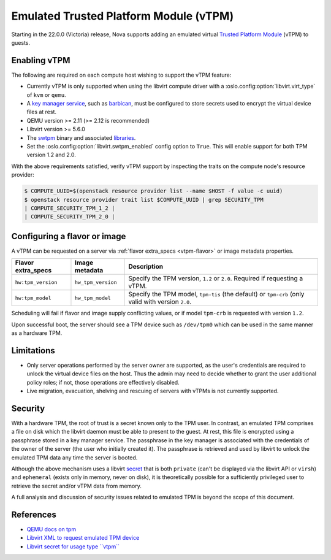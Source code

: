 =======================================
Emulated Trusted Platform Module (vTPM)
=======================================

.. versionadded:: 22.0.0 (Victoria)

Starting in the 22.0.0 (Victoria) release, Nova supports adding an emulated
virtual `Trusted Platform Module`__ (vTPM) to guests.

.. __: https://en.wikipedia.org/wiki/Trusted_Platform_Module


Enabling vTPM
-------------

The following are required on each compute host wishing to support the vTPM
feature:

* Currently vTPM is only supported when using the libvirt compute driver with a
  :oslo.config:option:`libvirt.virt_type` of ``kvm`` or ``qemu``.

* A `key manager service`__, such as `barbican`__, must be configured to store
  secrets used to encrypt the virtual device files at rest.

* QEMU version >= 2.11 (>= 2.12 is recommended)

* Libvirt version >= 5.6.0

* The swtpm__ binary and associated libraries__.

* Set the :oslo.config:option:`libvirt.swtpm_enabled` config option to
  ``True``. This will enable support for both TPM version 1.2 and 2.0.

With the above requirements satisfied, verify vTPM support by inspecting the
traits on the compute node's resource provider:

.. code:: bash

   $ COMPUTE_UUID=$(openstack resource provider list --name $HOST -f value -c uuid)
   $ openstack resource provider trait list $COMPUTE_UUID | grep SECURITY_TPM
   | COMPUTE_SECURITY_TPM_1_2 |
   | COMPUTE_SECURITY_TPM_2_0 |

.. __: https://docs.openstack.org/api-guide/key-manager/
.. __: https://docs.openstack.org/barbican/latest/
.. __: https://github.com/stefanberger/swtpm/wiki
.. __: https://github.com/stefanberger/libtpms/


Configuring a flavor or image
-----------------------------

A vTPM can be requested on a server via :ref:`flavor extra_specs <vtpm-flavor>`
or image metadata properties.

.. list-table::
   :header-rows: 1

   * - Flavor extra_specs
     - Image metadata
     - Description
   * - ``hw:tpm_version``
     - ``hw_tpm_version``
     - Specify the TPM version, ``1.2`` or ``2.0``. Required if requesting a
       vTPM.
   * - ``hw:tpm_model``
     - ``hw_tpm_model``
     - Specify the TPM model, ``tpm-tis`` (the default) or ``tpm-crb`` (only
       valid with version ``2.0``.

Scheduling will fail if flavor and image supply conflicting values, or if model
``tpm-crb`` is requested with version ``1.2``.

Upon successful boot, the server should see a TPM device such as ``/dev/tpm0``
which can be used in the same manner as a hardware TPM.


Limitations
-----------

* Only server operations performed by the server owner are supported, as the
  user's credentials are required to unlock the virtual device files on the
  host. Thus the admin may need to decide whether to grant the user additional
  policy roles; if not, those operations are effectively disabled.

* Live migration, evacuation, shelving and rescuing of servers with vTPMs is
  not currently supported.


Security
--------

With a hardware TPM, the root of trust is a secret known only to the TPM user.
In contrast, an emulated TPM comprises a file on disk which the libvirt daemon
must be able to present to the guest. At rest, this file is encrypted using a
passphrase stored in a key manager service. The passphrase in the key manager
is associated with the credentials of the owner of the server (the user who
initially created it). The passphrase is retrieved and used by libvirt to
unlock the emulated TPM data any time the server is booted.

Although the above mechanism uses a libvirt secret__ that is both ``private``
(can't be displayed via the libvirt API or ``virsh``) and ``ephemeral`` (exists
only in memory, never on disk), it is theoretically possible for a sufficiently
privileged user to retrieve the secret and/or vTPM data from memory.

A full analysis and discussion of security issues related to emulated TPM is
beyond the scope of this document.

.. __: https://libvirt.org/formatsecret.html#SecretAttributes


References
----------

* `QEMU docs on tpm`__
* `Libvirt XML to request emulated TPM device`__
* `Libvirt secret for usage type ``vtpm```__

.. __: https://github.com/qemu/qemu/blob/stable-2.12/docs/specs/tpm.txt
.. __: https://libvirt.org/formatdomain.html#elementsTpm
.. __: https://libvirt.org/formatsecret.html#vTPMUsageType

